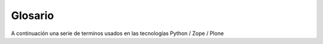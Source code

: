 .. -*- coding: utf-8 -*-

.. _glosario:

========
Glosario
========

A continuación una serie de terminos usados en las tecnologías Python / Zope / Plone

.. glossary ::
    :sorted:

    PYTHONPATH
        Una lista de nombre de directorios, con la misma sintaxis como la variable ``PATH`` del shell de su sistema.
    
    PyPI
        Es el servidor central de paquetes Egg Python.
    
    buildout
        En la herramienta buildout, es un conjunto de partes que describe como ensamblar una aplicación.
    
    part
        En la herramienta buildout, es un conjunto opciones que le permite a usted construir una pieza de la aplicación.
    
    recipe
        En la herramienta buildout, es el software usado para crear una parte basada en sus opciones.
    
    Paquete Python
        Es un termino generalmente usando para describir un módulo Python. en el
        más básico nivel, un paquete es un directorio que contiene un archivo
        ``__init__.py`` y algún código Python.

    Productos
        Es una terminología usada por la comunidad Zope / Plone asociada a
        cualquier implementación de módulos / complementos y agregados que amplíen la
        funcionalidad por defecto que ofrece Zope/Plone. También son conocidos como
        *"Productos de terceros"* del Ingles `Third-Party Products`_.

    Producto Zope
        Es un tipo especial de paquete Python usado para extender Zope. En las
        antiguas versiones de Zope, todos los productos eran carpetas que se ubican
        dentro de una carpeta especial llamada ``Products`` de una instancia Zope;
        estos tendrían un nombre de módulo Python que empiezan por "**Products.**".
        Por ejemplo, el núcleo de Plone es un producto llamado CMFPlone, conocido en
        Python como `Products.CMFPlone`_.

    Producto Plone
        Es un tipo especial de paquete Zope usado para extender las funcionalidades
        de Plone. Se puede decir que son productos que su ámbito de uso es solo en el
        desde la interfaz gráfica de Plone.

    paquetes Egg
        Es una forma de empaquetar y distribuir paquetes Python. Cada Egg contiene
        un archivo ``setup.py`` con metadata (como el nombre del autor y la correo
        electrónico y información sobre el licenciamiento), como las dependencias del
        paquete. La herramienta del ``setuptools``, es la librería Python que permite
        usar el mecanismo de paquetes egg, esta es capaz de encontrar y descargar
        automáticamente las dependencias de los paquetes Egg que se instale. Incluso
        es posible que dos paquetes Egg diferentes necesiten utilizar simultáneamente
        diferentes versiones de la misma dependencia. El formato de paquetes Eggs
        también soportan una función llamada ``entry points``, una especie de
        mecanismo genérico de plug-in. Mucha más detalle sobre este tema se encuentra
        disponible en el `sitio web de PEAK`_.

    Collective
        Es un repositorio de código comunitario, para Productos Plone y productos
        de terceros, y es un sitio muy útil para buscar la ultima versión de código
        fuente del producto para cientos de productos de terceros a Plone. Los
        desarrolladores de nuevos productos de Plone son animados a compartir su
        código a través de Collective para que otros puedan encontrarlo, usarlo, y
        contribuir con correcciones / mejoras. Si usted quiere publicar un nuevo
        producto en el repositorio Collective de Plone necesita 
        `obtener acceso de escritura al repositorio`_ y `crear su estructura básica de repositorio`_
        para su producto. Para consultar el repositorio en forma Web en el siguiente
        `enlace`_.
        
    Temas / Apariencias
        Por lo general si un producto de Tema esta bien diseñado y implementado
        debe aplicarse de una ves al momento de instalarlo. En caso que no se aplique
        de una puede acceder a la sección `Configuración de Temas`_ y cambiar el
        **Tema predeterminado** por el de su gusto.

    Tipos de contenidos
        Los tipos de contenidos son productos que extienden la funcionalidad de
        **Agregar elemento** que permite agregar nuevos tipos de registros
        (Contenidos) a tu sitio. Esto quiere decir que si instala un tipo de
        contenido exitosamente debería poder acceder a usarlo desde el menú de
        **Agregar elemento** en el sitio Plone. Opcionalmente algunos productos
        instalan un panel de control del producto que puede acceder a este en la
        sección `Configuración de Productos Adicionales`_.

    Productos Zope
        Este tipo de productos esta disponibles desde la interfaz administrativa de
        Zope (ZMI) de `su instalación`_ donde deben acceder con las credenciales del
        usuario Administrador de Zope. Muchas veces el producto simplemente no hay
        que instalarlo por que se agregar automáticamente.
      
.. _Third-Party Products: http://plone.org/documentation/kb/add-ons/tutorial-all-pages
.. _Products.CMFPlone: http://pypi.python.org/pypi/Products.CMFPlone
.. _sitio web de PEAK: http://peak.telecommunity.com/DevCenter/setuptools
.. _obtener acceso de escritura al repositorio: http://plone.org/countries/conosur/documentacion/obtener-acceso-de-escritura-al-repositorio-svn-de-plone
.. _crear su estructura básica de repositorio: http://plone.org/countries/conosur/documentacion/crear-un-nuevo-proyecto-en-el-repositorio-collective-de-plone
.. _enlace: http://svn.plone.org/svn/collective/
.. _Configuración de Temas: http://localhost:8080/Plone/@@skins-controlpanel
.. _Configuración de Productos Adicionales: http://localhost:8080/Plone/prefs_install_products_form
.. _su instalación: http://localhost:8080/manage
